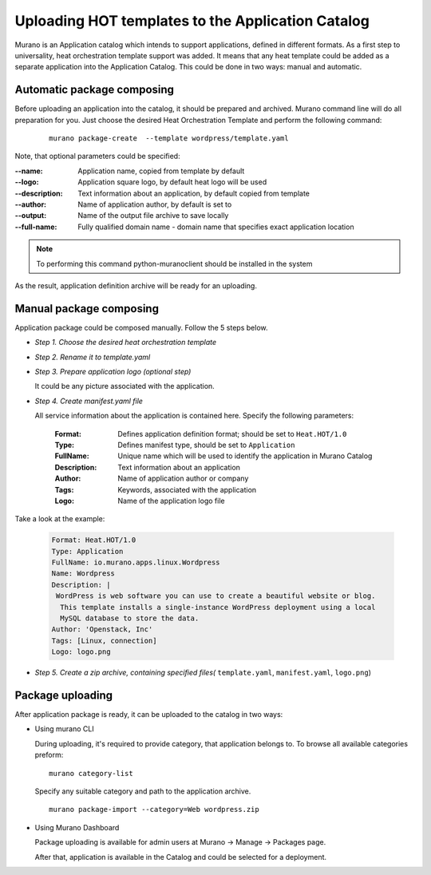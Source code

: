 ..
      Copyright 2014 Mirantis, Inc.

      Licensed under the Apache License, Version 2.0 (the "License"); you may
      not use this file except in compliance with the License. You may obtain
      a copy of the License at

          http://www.apache.org/licenses/LICENSE-2.0

      Unless required by applicable law or agreed to in writing, software
      distributed under the License is distributed on an "AS IS" BASIS, WITHOUT
      WARRANTIES OR CONDITIONS OF ANY KIND, either express or implied. See the
      License for the specific language governing permissions and limitations
      under the License.

==================================================
Uploading HOT templates to the Application Catalog
==================================================

Murano is an Application catalog which intends to support applications, defined in different formats. As a first step to universality, heat orchestration template support was added.
It means that any heat template could be added as a separate application into the Application Catalog. This could be done in two ways: manual and automatic.

Automatic package composing
===========================
Before uploading an application into the catalog, it should be prepared and archived.
Murano command line will do all preparation for you.
Just choose the desired Heat Orchestration Template and perform the following command:

   ::

    murano package-create  --template wordpress/template.yaml

Note, that optional parameters could be specified:

:--name: Application name, copied from template by default
:--logo: Application square logo, by default heat logo will be used
:--description: Text information about an application, by default copied from template
:--author: Name of application author, by default is set to
:--output: Name of the output file archive to save locally
:--full-name:  Fully qualified domain name - domain name that specifies exact application location

.. note::
    To performing this command python-muranoclient should be installed in the system

As the result, application definition archive will be ready for an uploading.

Manual package composing
========================
Application package could be composed manually. Follow the 5 steps below.

* *Step 1. Choose the desired heat orchestration template*
* *Step 2. Rename it to template.yaml*
* *Step 3. Prepare application logo (optional step)*

  It could be any picture associated with the application.

* *Step 4. Create manifest.yaml file*

  All service information about the application is contained here. Specify the following parameters:

   :Format: Defines application definition format; should be set to ``Heat.HOT/1.0``
   :Type: Defines manifest type, should be set to ``Application``
   :FullName: Unique name which will be used to identify the application in Murano Catalog
   :Description: Text information about an application
   :Author: Name of application author or company
   :Tags: Keywords, associated with the application
   :Logo: Name of the application logo file

Take a look at the example:

    .. code-block:: yaml

        Format: Heat.HOT/1.0
        Type: Application
        FullName: io.murano.apps.linux.Wordpress
        Name: Wordpress
        Description: |
         WordPress is web software you can use to create a beautiful website or blog.
          This template installs a single-instance WordPress deployment using a local
          MySQL database to store the data.
        Author: 'Openstack, Inc'
        Tags: [Linux, connection]
        Logo: logo.png

* *Step 5. Create a zip archive, containing specified files(* ``template.yaml``, ``manifest.yaml``, ``logo.png``)


Package uploading
=================

After application package is ready, it can be uploaded to the catalog in two ways:


* Using murano CLI

  During uploading, it's required to provide category, that application belongs to.
  To browse all available categories preform:

  ::

   murano category-list

  Specify any suitable category and path to the application archive.

  ::

   murano package-import --category=Web wordpress.zip


* Using Murano Dashboard

  Package uploading is available for admin users at Murano -> Manage -> Packages page.

  .. image:: upload.png

  After that, application is available in the Catalog and could be selected for a deployment.

  .. image:: app_uploaded.png
